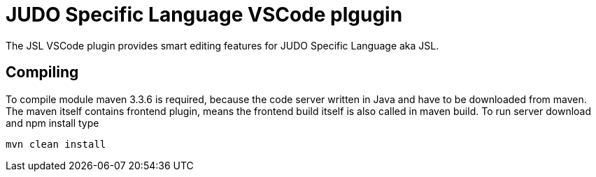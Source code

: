 JUDO Specific Language VSCode plgugin
=====================================

The JSL VSCode plugin provides smart editing features for JUDO Specific Language aka JSL. 


Compiling
---------

To compile module maven 3.3.6 is required, because the code server written in Java and have to be downloaded from maven. The maven itself contains frontend plugin, means the frontend build itself is also called in maven build.
To run server download and npm install type

----
mvn clean install
----

